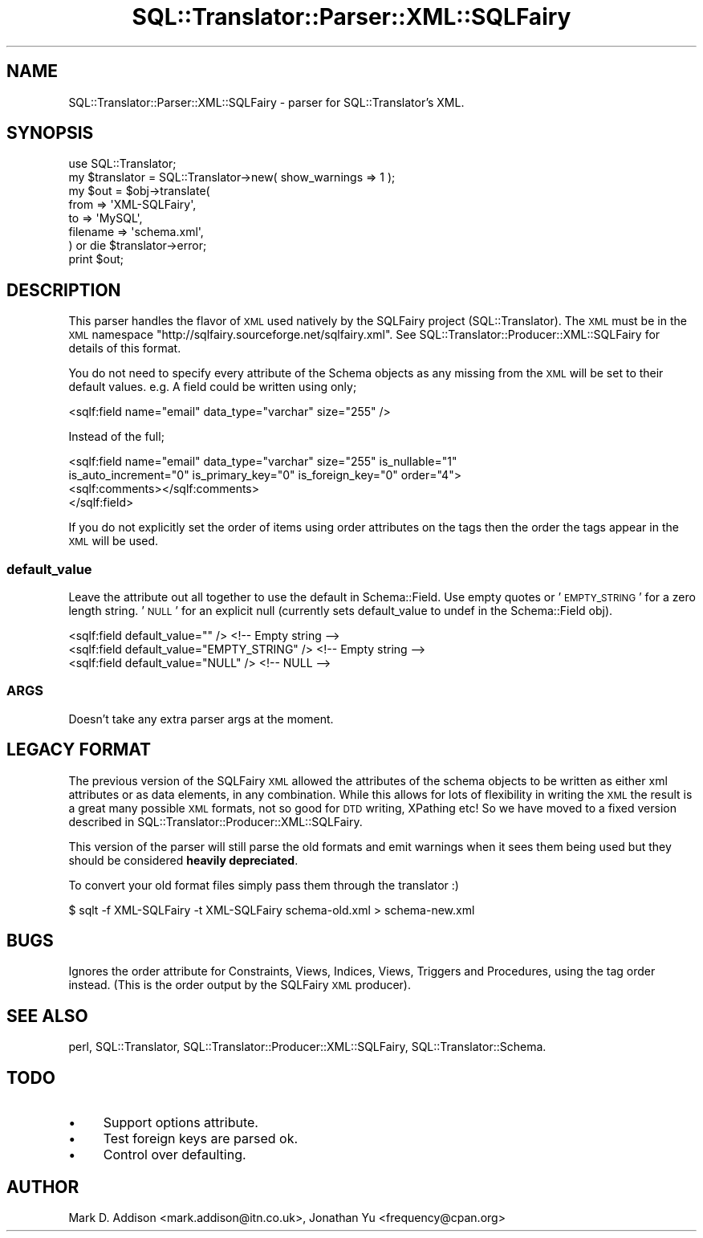 .\" Automatically generated by Pod::Man 2.25 (Pod::Simple 3.20)
.\"
.\" Standard preamble:
.\" ========================================================================
.de Sp \" Vertical space (when we can't use .PP)
.if t .sp .5v
.if n .sp
..
.de Vb \" Begin verbatim text
.ft CW
.nf
.ne \\$1
..
.de Ve \" End verbatim text
.ft R
.fi
..
.\" Set up some character translations and predefined strings.  \*(-- will
.\" give an unbreakable dash, \*(PI will give pi, \*(L" will give a left
.\" double quote, and \*(R" will give a right double quote.  \*(C+ will
.\" give a nicer C++.  Capital omega is used to do unbreakable dashes and
.\" therefore won't be available.  \*(C` and \*(C' expand to `' in nroff,
.\" nothing in troff, for use with C<>.
.tr \(*W-
.ds C+ C\v'-.1v'\h'-1p'\s-2+\h'-1p'+\s0\v'.1v'\h'-1p'
.ie n \{\
.    ds -- \(*W-
.    ds PI pi
.    if (\n(.H=4u)&(1m=24u) .ds -- \(*W\h'-12u'\(*W\h'-12u'-\" diablo 10 pitch
.    if (\n(.H=4u)&(1m=20u) .ds -- \(*W\h'-12u'\(*W\h'-8u'-\"  diablo 12 pitch
.    ds L" ""
.    ds R" ""
.    ds C` ""
.    ds C' ""
'br\}
.el\{\
.    ds -- \|\(em\|
.    ds PI \(*p
.    ds L" ``
.    ds R" ''
'br\}
.\"
.\" Escape single quotes in literal strings from groff's Unicode transform.
.ie \n(.g .ds Aq \(aq
.el       .ds Aq '
.\"
.\" If the F register is turned on, we'll generate index entries on stderr for
.\" titles (.TH), headers (.SH), subsections (.SS), items (.Ip), and index
.\" entries marked with X<> in POD.  Of course, you'll have to process the
.\" output yourself in some meaningful fashion.
.ie \nF \{\
.    de IX
.    tm Index:\\$1\t\\n%\t"\\$2"
..
.    nr % 0
.    rr F
.\}
.el \{\
.    de IX
..
.\}
.\" ========================================================================
.\"
.IX Title "SQL::Translator::Parser::XML::SQLFairy 3"
.TH SQL::Translator::Parser::XML::SQLFairy 3 "2014-06-28" "perl v5.16.3" "User Contributed Perl Documentation"
.\" For nroff, turn off justification.  Always turn off hyphenation; it makes
.\" way too many mistakes in technical documents.
.if n .ad l
.nh
.SH "NAME"
SQL::Translator::Parser::XML::SQLFairy \- parser for SQL::Translator's XML.
.SH "SYNOPSIS"
.IX Header "SYNOPSIS"
.Vb 1
\&  use SQL::Translator;
\&
\&  my $translator = SQL::Translator\->new( show_warnings  => 1 );
\&
\&  my $out = $obj\->translate(
\&      from     => \*(AqXML\-SQLFairy\*(Aq,
\&      to       => \*(AqMySQL\*(Aq,
\&      filename => \*(Aqschema.xml\*(Aq,
\&  ) or die $translator\->error;
\&
\&  print $out;
.Ve
.SH "DESCRIPTION"
.IX Header "DESCRIPTION"
This parser handles the flavor of \s-1XML\s0 used natively by the SQLFairy
project (SQL::Translator).  The \s-1XML\s0 must be in the \s-1XML\s0 namespace
\&\f(CW\*(C`http://sqlfairy.sourceforge.net/sqlfairy.xml\*(C'\fR.
See SQL::Translator::Producer::XML::SQLFairy for details of this format.
.PP
You do not need to specify every attribute of the Schema objects as any missing
from the \s-1XML\s0 will be set to their default values. e.g. A field could be written
using only;
.PP
.Vb 1
\& <sqlf:field name="email" data_type="varchar" size="255" />
.Ve
.PP
Instead of the full;
.PP
.Vb 4
\& <sqlf:field name="email" data_type="varchar" size="255" is_nullable="1"
\&   is_auto_increment="0" is_primary_key="0" is_foreign_key="0" order="4">
\&   <sqlf:comments></sqlf:comments>
\& </sqlf:field>
.Ve
.PP
If you do not explicitly set the order of items using order attributes on the
tags then the order the tags appear in the \s-1XML\s0 will be used.
.SS "default_value"
.IX Subsection "default_value"
Leave the attribute out all together to use the default in Schema::Field.
Use empty quotes or '\s-1EMPTY_STRING\s0' for a zero length string. '\s-1NULL\s0' for an
explicit null (currently sets default_value to undef in the
Schema::Field obj).
.PP
.Vb 3
\&  <sqlf:field default_value="" />                <!\-\- Empty string \-\->
\&  <sqlf:field default_value="EMPTY_STRING" />    <!\-\- Empty string \-\->
\&  <sqlf:field default_value="NULL" />            <!\-\- NULL \-\->
.Ve
.SS "\s-1ARGS\s0"
.IX Subsection "ARGS"
Doesn't take any extra parser args at the moment.
.SH "LEGACY FORMAT"
.IX Header "LEGACY FORMAT"
The previous version of the SQLFairy \s-1XML\s0 allowed the attributes of the
schema objects to be written as either xml attributes or as data elements, in
any combination. While this allows for lots of flexibility in writing the \s-1XML\s0
the result is a great many possible \s-1XML\s0 formats, not so good for \s-1DTD\s0 writing,
XPathing etc! So we have moved to a fixed version described in
SQL::Translator::Producer::XML::SQLFairy.
.PP
This version of the parser will still parse the old formats and emit warnings
when it sees them being used but they should be considered \fBheavily
depreciated\fR.
.PP
To convert your old format files simply pass them through the translator :)
.PP
.Vb 1
\& $ sqlt \-f XML\-SQLFairy \-t XML\-SQLFairy schema\-old.xml > schema\-new.xml
.Ve
.SH "BUGS"
.IX Header "BUGS"
Ignores the order attribute for Constraints, Views, Indices, Views, Triggers
and Procedures, using the tag order instead. (This is the order output by the
SQLFairy \s-1XML\s0 producer).
.SH "SEE ALSO"
.IX Header "SEE ALSO"
perl, SQL::Translator, SQL::Translator::Producer::XML::SQLFairy,
SQL::Translator::Schema.
.SH "TODO"
.IX Header "TODO"
.IP "\(bu" 4
Support options attribute.
.IP "\(bu" 4
Test foreign keys are parsed ok.
.IP "\(bu" 4
Control over defaulting.
.SH "AUTHOR"
.IX Header "AUTHOR"
Mark D. Addison <mark.addison@itn.co.uk>,
Jonathan Yu <frequency@cpan.org>
